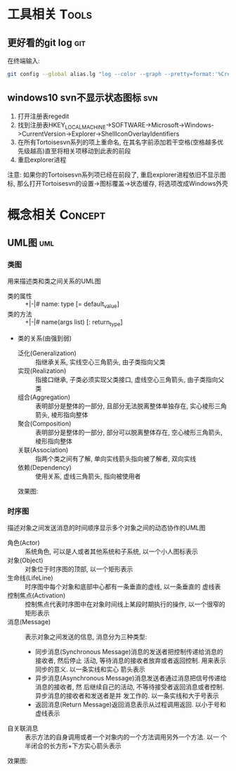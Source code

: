 #+STARTUP: INDENT OVERVIEW
#+TAGS: { Tools : git(g) svn(s) }
#+TAGS: { Concept : uml(u) }

* 工具相关                                                            :Tools:
** 更好看的git log                                                    :git:
在终端输入:
   #+BEGIN_SRC bash
     git config --global alias.lg "log --color --graph --pretty=format:'%Cred%h%Creset -%C(yellow)%d%Creset %s %Cgreen(%cr) %C(bold blue)<%an>%Creset' --abbrev-commit"
   #+END_SRC
** windows10 svn不显示状态图标                                        :svn:
1. 打开注册表regedit
2. 找到注册表HKEY_LOCAL_MACHINE->SOFTWARE->Microsoft->Windows->CurrentVersion->Explorer->ShellIconOverlayIdentifiers
3. 在所有Tortoisesvn系列的项上重命名, 在其名字前添加若干空格(空格越多优先级越高)直至将相关项移动到此表的前段
4. 重启explorer进程
注意: 如果你的Tortoisesvn系列项已经在前段了, 重启explorer进程依旧不显示图标, 那么打开Tortoisesvn的设置->图标覆盖->状态缓存, 将选项改成Windows外壳

* 概念相关                                                          :Concept:
** UML图                                                              :uml:
*** 类图
用来描述类和类之间关系的UML图
- 类的属性 :: +|-|# name: type [= default_value]
- 类的方法 :: +|-|# name(args list) [: return_type]
- 类的关系(由强到弱)
  - 泛化(Generalization) :: 指继承关系, 实线空心三角箭头, 由子类指向父类
  - 实现(Realization) :: 指接口继承, 子类必须实现父类接口, 虚线空心三角箭头, 由子类指向父类
  - 组合(Aggregation) :: 表明部分是整体的一部分, 且部分无法脱离整体单独存在, 实心棱形三角箭头, 棱形指向整体
  - 聚合(Composition) :: 表明部分是整体的一部分, 部分可以脱离整体存在, 空心棱形三角箭头, 棱形指向整体
  - 关联(Association) :: 指两个类之间有了解, 单向实线箭头指向被了解者, 双向实线
  - 依赖(Dependency) :: 使用关系, 虚线三角箭头, 指向被使用者
  效果图:
  [[file:~/myproject/src/org/res/image/uml_class_diagrapm.png]]
*** 时序图
描述对象之间发送消息的时间顺序显示多个对象之间的动态协作的UML图
- 角色(Actor) :: 系统角色, 可以是人或者其他系统和子系统, 以一个小人图标表示
- 对象(Object) :: 对象位于时序图的顶部, 以一个矩形表示
- 生命线(LifeLine) :: 时序图中每个对象和底部中心都有一条垂直的虚线, 以一条垂直的
  虚线表
- 控制焦点(Activation) :: 控制焦点代表时序图中在对象时间线上某段时期执行的操作,
  以一个很窄的矩形表示
- 消息(Message) :: 表示对象之间发送的信息, 消息分为三种类型:
  * 同步消息(Synchronous Message)消息的发送者把控制传递给消息的接收者, 然后停止
    活动, 等待消息的接收者放弃或者返回控制. 用来表示同步的意义. 以一条实线和实心
    箭头表示
  * 异步消息(Asynchronous Message)消息发送者通过消息把信号传递给消息的接收者, 然
    后继续自己的活动, 不等待接受者返回消息或者控制. 异步消息的接收者和发送者是并
    发工作的. 以一条实线和大于号表示
  * 返回消息(Return Message)返回消息表示从过程调用返回. 以小于号和虚线表示
- 自关联消息 :: 表示方法的自身调用或者一个对象内的一个方法调用另外一个方法. 以一
  个半闭合的长方形+下方实心箭头表示
效果图:
[[file:../res/image/uml_sequence_diagram.png]]
    
